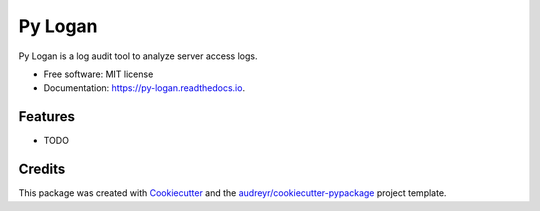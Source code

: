 ========
Py Logan
========


.. image:: https://img.shields.io/travis/wasi0013/python_loganalytics.svg
        :target: https://travis-ci.com/wasi0013/python_loganalytics

.. image:: https://readthedocs.org/projects/py-logan/badge/?version=latest
        :target: https://py-logan.readthedocs.io/en/latest/?badge=latest
        :alt: Documentation Status




Py Logan is a log audit tool to analyze server access logs.


* Free software: MIT license
* Documentation: https://py-logan.readthedocs.io.


Features
--------

* TODO

Credits
-------

This package was created with Cookiecutter_ and the `audreyr/cookiecutter-pypackage`_ project template.

.. _Cookiecutter: https://github.com/audreyr/cookiecutter
.. _`audreyr/cookiecutter-pypackage`: https://github.com/audreyr/cookiecutter-pypackage
